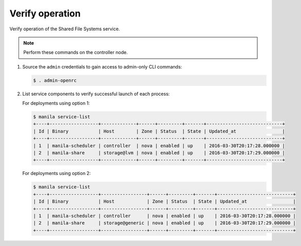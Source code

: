 .. _manila-verify:

Verify operation
~~~~~~~~~~~~~~~~

Verify operation of the Shared File Systems service.

.. note::

   Perform these commands on the controller node.

#. Source the ``admin`` credentials to gain access to
   admin-only CLI commands:

   .. code-block:: console

      $ . admin-openrc

#. List service components to verify successful launch of each process:

   For deployments using option 1:

   .. code-block:: console

      $ manila service-list
      +----+------------------+-------------+------+---------+-------+----------------------------+
      | Id | Binary           | Host        | Zone | Status  | State | Updated_at                 |
      +----+------------------+-------------+------+---------+-------+----------------------------+
      | 1  | manila-scheduler | controller  | nova | enabled | up    | 2016-03-30T20:17:28.000000 |
      | 2  | manila-share     | storage@lvm | nova | enabled | up    | 2016-03-30T20:17:29.000000 |
      +----+------------------+-------------+------+---------+-------+----------------------------+

   For deployments using option 2:

   .. code-block:: console

      $ manila service-list
      +----+------------------+-----------------+------+---------+-------+----------------------------+
      | Id | Binary           | Host            | Zone | Status  | State | Updated_at                 |
      +----+------------------+-----------------+------+---------+-------+----------------------------+
      | 1  | manila-scheduler | controller      | nova | enabled | up    | 2016-03-30T20:17:28.000000 |
      | 2  | manila-share     | storage@generic | nova | enabled | up    | 2016-03-30T20:17:29.000000 |
      +----+------------------+-----------------+------+---------+-------+----------------------------+
